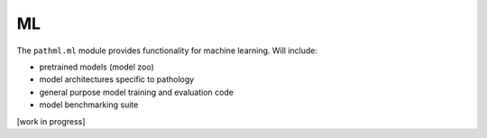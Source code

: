 ML
==

The ``pathml.ml`` module provides functionality for machine learning. Will include:

* pretrained models (model zoo)
* model architectures specific to pathology
* general purpose model training and evaluation code
* model benchmarking suite

[work in progress]